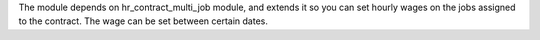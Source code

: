 The module depends on hr_contract_multi_job module, and extends it so you
can set hourly wages on the jobs assigned to the contract. The wage can be
set between certain dates.
